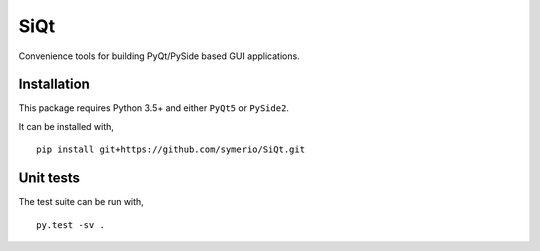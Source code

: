 SiQt
====

|Build Status|

Convenience tools for building PyQt/PySide based GUI applications.


Installation
------------

This package requires Python 3.5+ and either ``PyQt5`` or ``PySide2``.

It can be installed with,

::

    pip install git+https://github.com/symerio/SiQt.git


Unit tests
----------

The test suite can be run with,

::

    py.test -sv .

.. |Build Status| image:: https://travis-ci.org/symerio/SiQt.svg?branch=master
   :target: https://travis-ci.org/rth/SiQt

